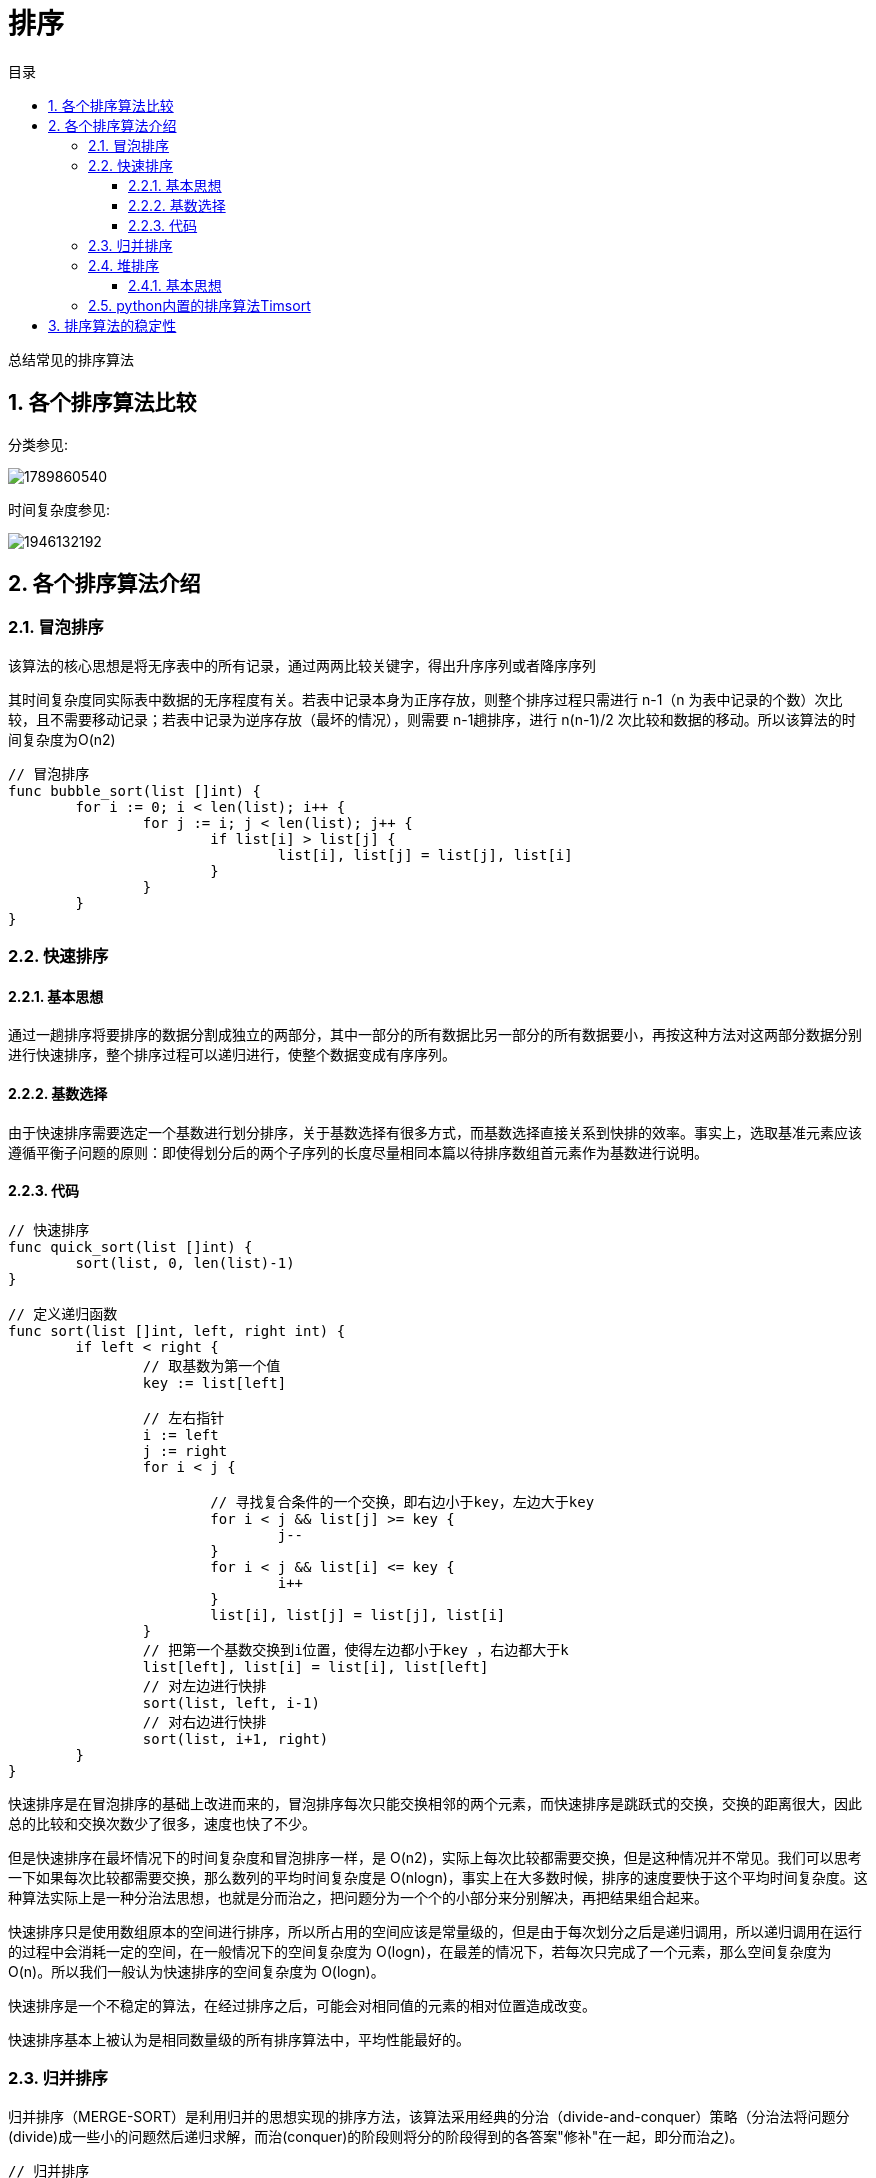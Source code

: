 = 排序
:toc: right
:toc-title: 目录
:toclevels: 5
:sectnums:

总结常见的排序算法

== 各个排序算法比较
分类参见:

image:1789860540.png[]

时间复杂度参见:

image:1946132192.png[]

== 各个排序算法介绍
=== 冒泡排序
该算法的核心思想是将无序表中的所有记录，通过两两比较关键字，得出升序序列或者降序序列

其时间复杂度同实际表中数据的无序程度有关。若表中记录本身为正序存放，则整个排序过程只需进行 n-1（n 为表中记录的个数）次比较，且不需要移动记录；若表中记录为逆序存放（最坏的情况），则需要 n-1趟排序，进行 n(n-1)/2 次比较和数据的移动。所以该算法的时间复杂度为O(n2)

```go
// 冒泡排序
func bubble_sort(list []int) {
	for i := 0; i < len(list); i++ {
		for j := i; j < len(list); j++ {
			if list[i] > list[j] {
				list[i], list[j] = list[j], list[i]
			}
		}
	}
}

```

=== 快速排序
==== 基本思想
通过一趟排序将要排序的数据分割成独立的两部分，其中一部分的所有数据比另一部分的所有数据要小，再按这种方法对这两部分数据分别进行快速排序，整个排序过程可以递归进行，使整个数据变成有序序列。

==== 基数选择
由于快速排序需要选定一个基数进行划分排序，关于基数选择有很多方式，而基数选择直接关系到快排的效率。事实上，选取基准元素应该遵循平衡子问题的原则：即使得划分后的两个子序列的长度尽量相同本篇以待排序数组首元素作为基数进行说明。

==== 代码

```go
// 快速排序
func quick_sort(list []int) {
	sort(list, 0, len(list)-1)
}

// 定义递归函数
func sort(list []int, left, right int) {
	if left < right {
		// 取基数为第一个值
		key := list[left]

		// 左右指针
		i := left
		j := right
		for i < j {

			// 寻找复合条件的一个交换，即右边小于key，左边大于key
			for i < j && list[j] >= key {
				j--
			}
			for i < j && list[i] <= key {
				i++
			}
			list[i], list[j] = list[j], list[i]
		}
		// 把第一个基数交换到i位置，使得左边都小于key ，右边都大于k
		list[left], list[i] = list[i], list[left]
		// 对左边进行快排
		sort(list, left, i-1)
		// 对右边进行快排
		sort(list, i+1, right)
	}
}
```

快速排序是在冒泡排序的基础上改进而来的，冒泡排序每次只能交换相邻的两个元素，而快速排序是跳跃式的交换，交换的距离很大，因此总的比较和交换次数少了很多，速度也快了不少。

但是快速排序在最坏情况下的时间复杂度和冒泡排序一样，是 O(n2)，实际上每次比较都需要交换，但是这种情况并不常见。我们可以思考一下如果每次比较都需要交换，那么数列的平均时间复杂度是 O(nlogn)，事实上在大多数时候，排序的速度要快于这个平均时间复杂度。这种算法实际上是一种分治法思想，也就是分而治之，把问题分为一个个的小部分来分别解决，再把结果组合起来。

快速排序只是使用数组原本的空间进行排序，所以所占用的空间应该是常量级的，但是由于每次划分之后是递归调用，所以递归调用在运行的过程中会消耗一定的空间，在一般情况下的空间复杂度为 O(logn)，在最差的情况下，若每次只完成了一个元素，那么空间复杂度为 O(n)。所以我们一般认为快速排序的空间复杂度为 O(logn)。

快速排序是一个不稳定的算法，在经过排序之后，可能会对相同值的元素的相对位置造成改变。

快速排序基本上被认为是相同数量级的所有排序算法中，平均性能最好的。

=== 归并排序
归并排序（MERGE-SORT）是利用归并的思想实现的排序方法，该算法采用经典的分治（divide-and-conquer）策略（分治法将问题分(divide)成一些小的问题然后递归求解，而治(conquer)的阶段则将分的阶段得到的各答案"修补"在一起，即分而治之)。

```go
// 归并排序
func merge_sort(list []int) []int {
	if len(list) == 1 {
		return list
	}
	mid := len(list) >> 1
	left := merge_sort(list[:mid])
	right := merge_sort(list[mid:])
	return merge(left, right)
}

// 合并两个有序数组
func merge(list1, list2 []int) []int {
	tmp := []int{}
	i, j := 0, 0
	for i < len(list1) && j < len(list2) {
		if list1[i] < list2[j] {
			tmp = append(tmp, list1[i])
			i += 1
		} else {
			tmp = append(tmp, list2[j])
			j += 1
		}
	}
	if i == len(list1) {
		tmp = append(tmp, list2[j:]...)
	} else if j == len(list2) {
		tmp = append(tmp, list1[i:]...)
	}
	return tmp
}
```


归并排序是稳定排序，它也是一种十分高效的排序，能利用完全二叉树特性的排序一般性能都不会太差。java中Arrays.sort()采用了一种名为TimSort的排序算法，就是归并排序的优化版本。从上文的图中可看出，每次合并操作的平均时间复杂度为O(n)，而完全二叉树的深度为|log2n|。总的平均时间复杂度为O(nlogn)。而且，归并排序的最好，最坏，平均时间复杂度均为O(nlogn)。

=== 堆排序
堆排序是利用堆这种数据结构而设计的一种排序算法，堆排序是一种选择排序，它的最坏，最好，平均时间复杂度均为O(nlogn)，它也是不稳定排序。

==== 基本思想
将待排序序列构造成一个大顶堆，此时，整个序列的最大值就是堆顶的根节点。将其与末尾元素进行交换，此时末尾就为最大值。然后将剩余n-1个元素重新构造成一个堆，这样会得到n个元素的次小值。如此反复执行，便能得到一个有序序列了

```python
def heapify(lists, i, llen):
    """
    堆化
    :param lists:
    :param i:
    :return:
    """
    largest = i
    left = 2 * i + 1
    right = 2 * i + 2
    if left < llen and lists[left] > lists[largest]:
        largest = left
    if right < llen and lists[right] > lists[largest]:
        largest = right
    if largest != i :
        swap(lists, i, largest)
        heapify(lists, largest, llen)


def swap(lists, i, j):
    """
    交换列表中的两个元素
    :param lists:
    :param i:
    :param j:
    :return:
    """
    lists[i], lists[j] = lists[j], lists[i]


def heapSort(lists):
    """
    堆排序，从小到大进行排序

    需要构造一个最大堆，然后首位交换，然后lists 的长度-1， 重复这个过程，直至lists中只剩一个元素

    :param lists:
    :return:
    """
    llen = len(lists)
    buildMaxHeap(lists)
    for i in range(len(lists)-1, 0, -1):
        swap(lists, 0, i)
        llen -= 1
        heapify(lists, 0, llen)
    return lists
```

=== python内置的排序算法Timsort
```python
def binary_search(the_array, item, start, end):  # 二分法插入排序
    if start == end:
        if the_array[start] > item:
            return start
        else:
            return start + 1
    if start > end:
        return start

    mid = round((start + end) / 2)

    if the_array[mid] < item:
        return binary_search(the_array, item, mid + 1, end)

    elif the_array[mid] > item:
        return binary_search(the_array, item, start, mid - 1)

    else:
        return mid


def insertion_sort(the_array):
    l = len(the_array)
    for index in range(1, l):
        value = the_array[index]
        pos = binary_search(the_array, value, 0, index - 1)
        the_array = the_array[:pos] + [value] + the_array[pos:index] + the_array[index + 1:]
    return the_array


def merge(left, right):  # 归并排序
    if not left:
        return right
    if not right:
        return left
    if left[0] < right[0]:
        return [left[0]] + merge(left[1:], right)
    return [right[0]] + merge(left, right[1:])


def timSort(the_array):
    runs, sorted_runs = [], []
    length = len(the_array)
    new_run = []

    for i in range(1, length):  # 将序列分割成多个有序的run
        if i == length - 1:
            new_run.append(the_array[i])
            runs.append(new_run)
            break
        if the_array[i] < the_array[i - 1]:
            if not new_run:
                runs.append([the_array[i - 1]])
                new_run.append(the_array[i])
            else:
                runs.append(new_run)
                new_run = []
        else:
            new_run.append(the_array[i])

    for item in runs:
        sorted_runs.append(insertion_sort(item))

    sorted_array = []
    for run in sorted_runs:
        sorted_array = merge(sorted_array, run)

    print(sorted_array)
```

== 排序算法的稳定性
假定在待排序的记录序列中，存在多个具有相同的关键字的记录，若经过排序，这些记录的相对次序保持不变，即在原序列中，r[i]=r[j]，且r[i]在r[j]之前，而在排序后的序列中，r[i]仍在r[j]之前，则称这种排序算法是稳定的；否则称为不稳定的。

